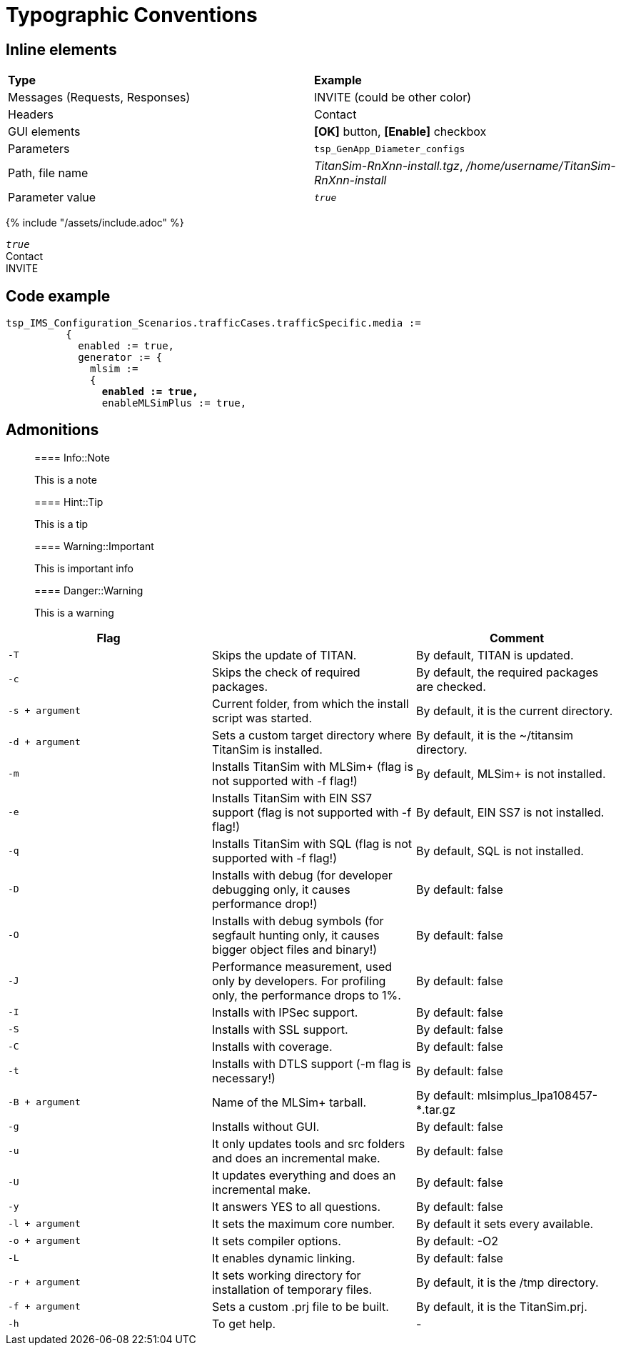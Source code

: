 = Typographic Conventions

== Inline elements

|===
|*Type* |  *Example*
| Messages (Requests, Responses) |  [message]#INVITE# (could be other color)
| Headers |  [header]#Contact#
| GUI elements | *[OK]* button, *[Enable]* checkbox
| Parameters | `tsp_GenApp_Diameter_configs`
| Path, file name | _TitanSim-RnXnn-install.tgz_, _/home/username/TitanSim-RnXnn-install_
| Parameter value | _``true``_
|===

{% include "/assets/include.adoc" %}

_``true``_ +
[header]#Contact# +
[message]#INVITE#

== Code example

[source,subs="quotes"]
----
tsp_IMS_Configuration_Scenarios.trafficCases.trafficSpecific.media :=
          {
            enabled := true,
            generator := {
              mlsim :=     
              {
                *enabled := true,*
                enableMLSimPlus := true,
----
  
== Admonitions

> ==== Info::Note
> 
> This is a note


> ==== Hint::Tip
> 
> This is a tip


> ==== Warning::Important
> 
> This is important info


> ==== Danger::Warning
> 
> This is a warning

[cols="m,,",options="header"]
|=========================================================================================================================
|Flag |  |Comment
|-T |Skips the update of TITAN. |By default, TITAN is updated.
|-c |Skips the check of required packages. |By default, the required packages are checked.
|-s + argument |Current folder, from which the install script was started. |By default, it is the current directory.
|-d + argument |Sets a custom target directory where TitanSim is installed. |By default, it is the ~/titansim directory.
|-m |Installs TitanSim with MLSim+ (flag is not supported with -f flag!) |By default, MLSim+ is not installed.
|-e |Installs TitanSim with EIN SS7 support (flag is not supported with -f flag!) |By default, EIN SS7 is not installed.
|-q |Installs TitanSim with SQL (flag is not supported with -f flag!) |By default, SQL is not installed.
|-D |Installs with debug (for developer debugging only, it causes performance drop!) |By default: false
|-O |Installs with debug symbols (for segfault hunting only, it causes bigger object files and binary!) |By default: false
|-J |Performance measurement, used only by developers. For profiling only, the performance drops to 1%. |By default: false
|-I |Installs with IPSec support. |By default: false
|-S |Installs with SSL support. |By default: false
|-C |Installs with coverage. |By default: false
|-t |Installs with DTLS support (-m flag is necessary!) |By default: false
|-B + argument |Name of the MLSim+ tarball. |By default: mlsimplus_lpa108457-*.tar.gz
|-g |Installs without GUI. |By default: false
|-u |It only updates tools and src folders and does an incremental make. |By default: false
|-U |It updates everything and does an incremental make. |By default: false
|-y |It answers YES to all questions. |By default: false
|-l + argument |It sets the maximum core number. |By default it sets every available.
|-o + argument |It sets compiler options. |By default: -O2
|-L |It enables dynamic linking. |By default: false
|-r + argument |It sets working directory for installation of temporary files. |By default, it is the /tmp directory.
|-f + argument |Sets a custom .prj file to be built. |By default, it is the TitanSim.prj.
|-h |To get help. |-
|=========================================================================================================================